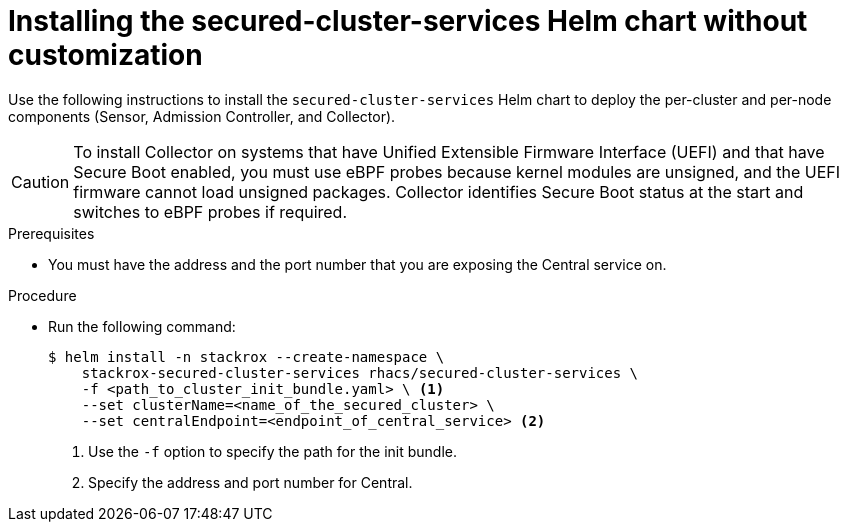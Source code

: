 // Module included in the following assemblies:
//
// * installing/installing_helm/install-helm-quick.adoc
:_module-type: PROCEDURE
[id="installing-secured-cluster-services-quickly_{context}"]
= Installing the secured-cluster-services Helm chart without customization

[role="_abstract"]
Use the following instructions to install the `secured-cluster-services` Helm chart to deploy the per-cluster and per-node components (Sensor, Admission Controller, and Collector).

[CAUTION]
====
To install Collector on systems that have Unified Extensible Firmware Interface (UEFI) and that have Secure Boot enabled, you must use eBPF probes because kernel modules are unsigned, and the UEFI firmware cannot load unsigned packages. Collector identifies Secure Boot status at the start and switches to eBPF probes if required.
====

.Prerequisites
* You must have the address and the port number that you are exposing the Central service on.

.Procedure
* Run the following command:
+
[source,terminal]
----
$ helm install -n stackrox --create-namespace \
    stackrox-secured-cluster-services rhacs/secured-cluster-services \
    -f <path_to_cluster_init_bundle.yaml> \ <1>
    --set clusterName=<name_of_the_secured_cluster> \
    --set centralEndpoint=<endpoint_of_central_service> <2>
----
<1> Use the `-f` option to specify the path for the init bundle.
<2> Specify the address and port number for Central.
